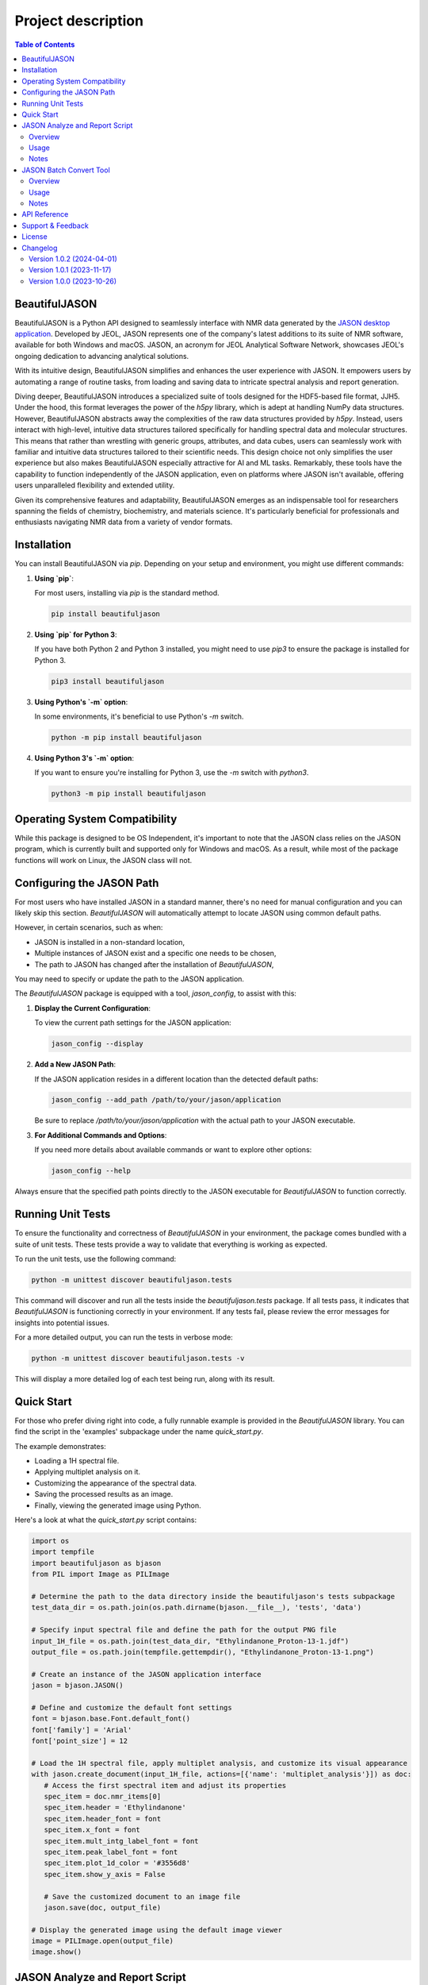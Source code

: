Project description
===================

.. contents:: Table of Contents
   :local:

BeautifulJASON
--------------

BeautifulJASON is a Python API designed to seamlessly interface with NMR data generated by the `JASON desktop application <https://www.jeoljason.com/>`_. Developed by JEOL, JASON represents one of the company's latest additions to its suite of NMR software, available for both Windows and macOS. JASON, an acronym for JEOL Analytical Software Network, showcases JEOL's ongoing dedication to advancing analytical solutions.

With its intuitive design, BeautifulJASON simplifies and enhances the user experience with JASON. It empowers users by automating a range of routine tasks, from loading and saving data to intricate spectral analysis and report generation.

Diving deeper, BeautifulJASON introduces a specialized suite of tools designed for the HDF5-based file format, JJH5. Under the hood, this format leverages the power of the `h5py` library, which is adept at handling NumPy data structures. However, BeautifulJASON abstracts away the complexities of the raw data structures provided by `h5py`. Instead, users interact with high-level, intuitive data structures tailored specifically for handling spectral data and molecular structures. This means that rather than wrestling with generic groups, attributes, and data cubes, users can seamlessly work with familiar and intuitive data structures tailored to their scientific needs. This design choice not only simplifies the user experience but also makes BeautifulJASON especially attractive for AI and ML tasks. Remarkably, these tools have the capability to function independently of the JASON application, even on platforms where JASON isn't available, offering users unparalleled flexibility and extended utility.

Given its comprehensive features and adaptability, BeautifulJASON emerges as an indispensable tool for researchers spanning the fields of chemistry, biochemistry, and materials science. It's particularly beneficial for professionals and enthusiasts navigating NMR data from a variety of vendor formats.

Installation
------------

You can install BeautifulJASON via `pip`. Depending on your setup and environment, you might use different commands:

#. **Using `pip`**:

   For most users, installing via `pip` is the standard method.

   .. code-block:: bash

      pip install beautifuljason

#. **Using `pip` for Python 3**:

   If you have both Python 2 and Python 3 installed, you might need to use `pip3` to ensure the package is installed for Python 3.

   .. code-block:: bash

      pip3 install beautifuljason

#. **Using Python's `-m` option**:

   In some environments, it's beneficial to use Python's `-m` switch.

   .. code-block:: bash

      python -m pip install beautifuljason

#. **Using Python 3's `-m` option**:

   If you want to ensure you're installing for Python 3, use the `-m` switch with `python3`.

   .. code-block:: bash

      python3 -m pip install beautifuljason

Operating System Compatibility
------------------------------

While this package is designed to be OS Independent, it's important to note that the JASON class relies on the JASON program, which is currently built and supported only for Windows and macOS. As a result, while most of the package functions will work on Linux, the JASON class will not.

Configuring the JASON Path
---------------------------

For most users who have installed JASON in a standard manner, there's no need for manual configuration and you can likely skip this section. `BeautifulJASON` will automatically attempt to locate JASON using common default paths.

However, in certain scenarios, such as when:

- JASON is installed in a non-standard location,
- Multiple instances of JASON exist and a specific one needs to be chosen,
- The path to JASON has changed after the installation of `BeautifulJASON`,

You may need to specify or update the path to the JASON application.

The `BeautifulJASON` package is equipped with a tool, `jason_config`, to assist with this:

1. **Display the Current Configuration**:

   To view the current path settings for the JASON application:

   .. code-block:: bash

      jason_config --display

2. **Add a New JASON Path**:

   If the JASON application resides in a different location than the detected default paths:

   .. code-block:: bash

      jason_config --add_path /path/to/your/jason/application

   Be sure to replace `/path/to/your/jason/application` with the actual path to your JASON executable.

3. **For Additional Commands and Options**:

   If you need more details about available commands or want to explore other options:

   .. code-block:: bash

      jason_config --help

Always ensure that the specified path points directly to the JASON executable for `BeautifulJASON` to function correctly.

Running Unit Tests
------------------

To ensure the functionality and correctness of `BeautifulJASON` in your environment, the package comes bundled with a suite of unit tests. These tests provide a way to validate that everything is working as expected.

To run the unit tests, use the following command:

.. code-block:: bash

   python -m unittest discover beautifuljason.tests

This command will discover and run all the tests inside the `beautifuljason.tests` package. If all tests pass, it indicates that `BeautifulJASON` is functioning correctly in your environment. If any tests fail, please review the error messages for insights into potential issues.

For a more detailed output, you can run the tests in verbose mode:

.. code-block:: bash

   python -m unittest discover beautifuljason.tests -v

This will display a more detailed log of each test being run, along with its result.

Quick Start
-----------

For those who prefer diving right into code, a fully runnable example is provided in the `BeautifulJASON` library. You can find the script in the 'examples' subpackage under the name `quick_start.py`.

The example demonstrates:

- Loading a 1H spectral file.
- Applying multiplet analysis on it.
- Customizing the appearance of the spectral data.
- Saving the processed results as an image.
- Finally, viewing the generated image using Python.

Here's a look at what the `quick_start.py` script contains:

.. code-block:: python

   import os
   import tempfile
   import beautifuljason as bjason
   from PIL import Image as PILImage

   # Determine the path to the data directory inside the beautifuljason's tests subpackage
   test_data_dir = os.path.join(os.path.dirname(bjason.__file__), 'tests', 'data')

   # Specify input spectral file and define the path for the output PNG file
   input_1H_file = os.path.join(test_data_dir, "Ethylindanone_Proton-13-1.jdf")
   output_file = os.path.join(tempfile.gettempdir(), "Ethylindanone_Proton-13-1.png")

   # Create an instance of the JASON application interface
   jason = bjason.JASON()

   # Define and customize the default font settings
   font = bjason.base.Font.default_font()
   font['family'] = 'Arial'
   font['point_size'] = 12

   # Load the 1H spectral file, apply multiplet analysis, and customize its visual appearance
   with jason.create_document(input_1H_file, actions=[{'name': 'multiplet_analysis'}]) as doc:
      # Access the first spectral item and adjust its properties
      spec_item = doc.nmr_items[0]
      spec_item.header = 'Ethylindanone'
      spec_item.header_font = font
      spec_item.x_font = font
      spec_item.mult_intg_label_font = font
      spec_item.peak_label_font = font
      spec_item.plot_1d_color = '#3556d8'
      spec_item.show_y_axis = False

      # Save the customized document to an image file
      jason.save(doc, output_file)

   # Display the generated image using the default image viewer
   image = PILImage.open(output_file)
   image.show()

JASON Analyze and Report Script
-------------------------------

Overview
^^^^^^^^

The `analyze_and_report.py` script showcases the capabilities of `BeautifulJASON` by automating various tasks related to NMR data analysis and reporting. This script is designed to:

- Load multiple spectra files.
- Perform automatic analysis of spectra (e.g., multiplet analysis for 1H, peak picking for other types).
- Generate tables of peaks, parameters, and multiplet reports.
- Adjust the layout and graphical properties of spectral items.
- Save the combined results of the input spectra in a specified format, including `.jjh5`, `.jjj`, `.jdx`, and `.pdf`.

While this script serves as an example, it can also be used as a starting point for creating custom scripts tailored to specific needs.

Usage
^^^^^

Execute the script by running:

.. code-block:: bash

   python -m beautifuljason.examples.analyze_and_report [input_files] -output_files [output_file]

Where:
- `input_files`: One or more spectra files you wish to analyze and report on.
- `output_file`: The file where the combined results of the input spectra will be saved. Supported formats include `.jjh5`, `.jjj`, `.jdx`, and `.pdf`.

For example, to analyze and report on `proton.jdf`, `carbon.jdf`, and `hsqc.jdf`, and save the combined results in `combined_results.jjh5`, you would execute:

.. code-block:: bash

   python -m beautifuljason.examples.analyze_and_report proton.jdf carbon.jdf hsqc.jdf -output_files result.jjh5

Notes
^^^^^

- The script is designed to handle multiple file inputs and outputs them as a combined result, making it ideal for batch processing.
- At the end of the operation, if a `.jjh5` file is the output, the script can optionally launch JASON for visual inspection of the results.
- This script serves as a showcase of `BeautifulJASON`'s capabilities. It can be modified or used as a foundation for more complex workflows.

JASON Batch Convert Tool
------------------------

Overview
^^^^^^^^

The `jason_batch_convert` tool provides a convenient way to batch convert files that are openable by JASON into various formats. This utility is especially useful for converting large datasets or for automating repetitive conversion tasks.

Usage
^^^^^

To use the `jason_batch_convert` tool, navigate to the directory containing the tool and run:

.. code-block:: bash

   jason_batch_convert [input_directory] [output_directory] -formats [desired_formats] -extensions [file_extensions]

- `input_directory`: The directory containing the files you wish to convert.
- `output_directory`: The directory where the converted files will be saved.
- `desired_formats`: The formats you wish to convert the files to. Available choices are: `jjh5`, `jjj`, `jdx`, `jdf`, `pdf`, `png`, `jpg`, `svg`.
- `file_extensions`: The extension of the files you wish to convert (e.g., `jdf`, `jdx`, `1`).

For example, to convert all `.jdf` files in the `data` directory to `jjh5` and `pdf`, you would run:

.. code-block:: bash

   jason_batch_convert data converted -formats jjh5 pdf -extensions jdf

Notes
^^^^^

- The tool is designed to handle file-based formats.
- Folder-based formats are not supported in this version.

API Reference
-------------

For a comprehensive API reference, please refer to the `official BeautifulJASON documentation page <https://www.jeoljason.com/beautifuljason/docs>`_ on the JASON project website.

Support & Feedback
------------------

For support, questions, or to provide feedback on BeautifulJASON, please contact `JASON's support <https://www.jeoljason.com/support-and-faqs/>`_ on the JASON project website.

License
-------

BeautifulJASON is provided under the MIT License. For full license details, please refer to the `LICENSE` file included with this distribution or visit `MIT License on OSI <https://opensource.org/licenses/MIT>`_.

Changelog
---------

Version 1.0.2 (2024-04-01)
^^^^^^^^^^^^^^^^^^^^^^^^^^

- Enhanced the JASON class constructor with a `plugins` parameter to manage plugin loading. It defaults to `['off']`, signifying that plugins are not automatically loaded.
- Improved the `Config` class in the `jason.py` module by introducing a `find_path` method. The `add_path` method now returns the index of an existing path instead of triggering an exception. Furthermore, the `add_path_to_config` function in the `jason_config.py` module has been adapted to incorporate the `find_path` method.
- All instances of 'Jason' have been updated to 'JASON' across the application, aligning with case-sensitive naming standards and the name of the binary.

Version 1.0.1 (2023-11-17)
^^^^^^^^^^^^^^^^^^^^^^^^^^

- Added relative path support to the `jason_batch_convert` and `analyze_and_report` scripts for enhanced file path flexibility.

Version 1.0.0 (2023-10-26)
^^^^^^^^^^^^^^^^^^^^^^^^^^

- Initial release: Core `BeautifulJASON` framework for JEOL JASON interactions.
